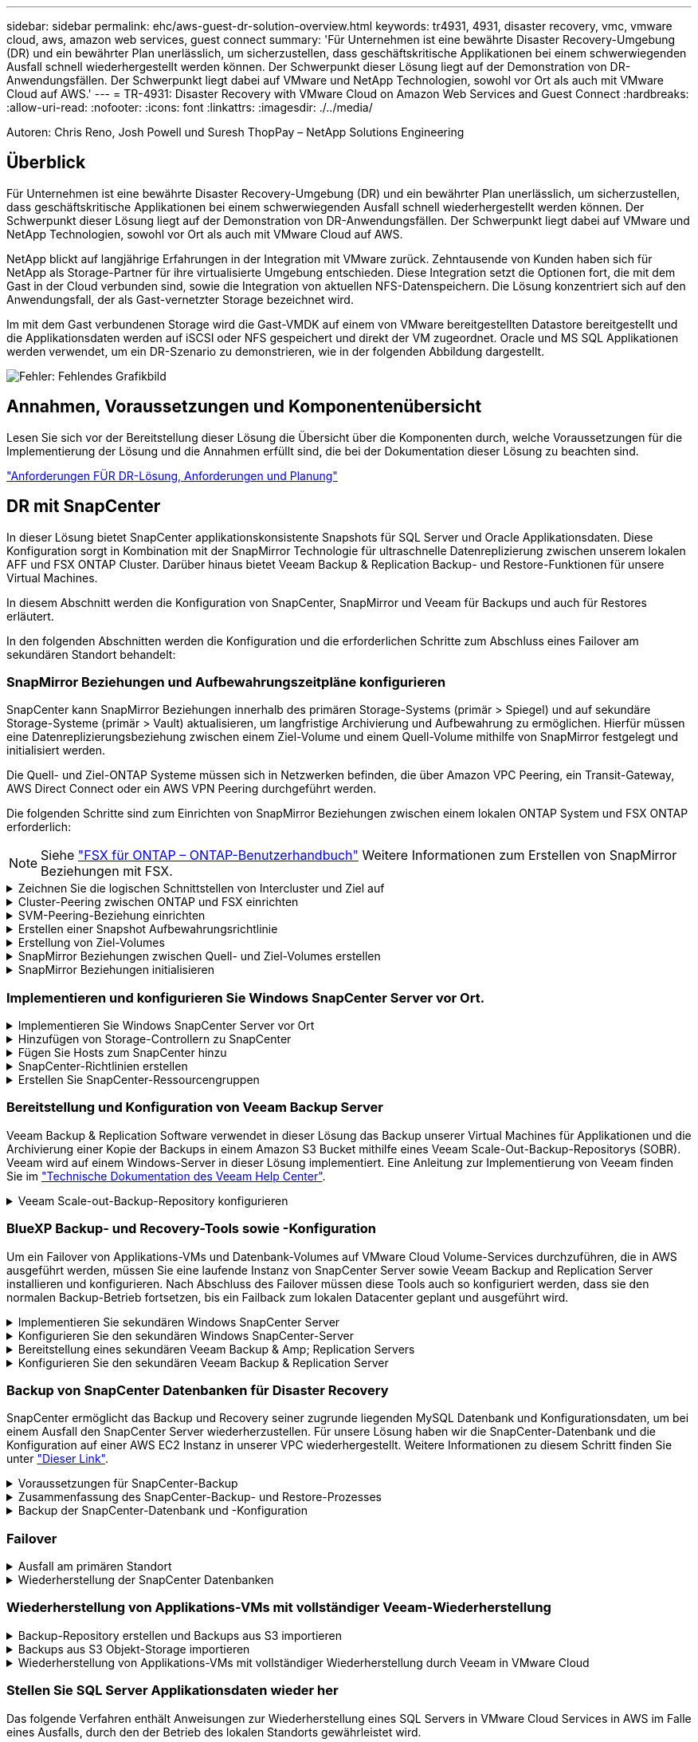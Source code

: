 ---
sidebar: sidebar 
permalink: ehc/aws-guest-dr-solution-overview.html 
keywords: tr4931, 4931, disaster recovery, vmc, vmware cloud, aws, amazon web services, guest connect 
summary: 'Für Unternehmen ist eine bewährte Disaster Recovery-Umgebung (DR) und ein bewährter Plan unerlässlich, um sicherzustellen, dass geschäftskritische Applikationen bei einem schwerwiegenden Ausfall schnell wiederhergestellt werden können. Der Schwerpunkt dieser Lösung liegt auf der Demonstration von DR-Anwendungsfällen. Der Schwerpunkt liegt dabei auf VMware und NetApp Technologien, sowohl vor Ort als auch mit VMware Cloud auf AWS.' 
---
= TR-4931: Disaster Recovery with VMware Cloud on Amazon Web Services and Guest Connect
:hardbreaks:
:allow-uri-read: 
:nofooter: 
:icons: font
:linkattrs: 
:imagesdir: ./../media/


[role="lead"]
Autoren: Chris Reno, Josh Powell und Suresh ThopPay – NetApp Solutions Engineering



== Überblick

Für Unternehmen ist eine bewährte Disaster Recovery-Umgebung (DR) und ein bewährter Plan unerlässlich, um sicherzustellen, dass geschäftskritische Applikationen bei einem schwerwiegenden Ausfall schnell wiederhergestellt werden können. Der Schwerpunkt dieser Lösung liegt auf der Demonstration von DR-Anwendungsfällen. Der Schwerpunkt liegt dabei auf VMware und NetApp Technologien, sowohl vor Ort als auch mit VMware Cloud auf AWS.

NetApp blickt auf langjährige Erfahrungen in der Integration mit VMware zurück. Zehntausende von Kunden haben sich für NetApp als Storage-Partner für ihre virtualisierte Umgebung entschieden. Diese Integration setzt die Optionen fort, die mit dem Gast in der Cloud verbunden sind, sowie die Integration von aktuellen NFS-Datenspeichern. Die Lösung konzentriert sich auf den Anwendungsfall, der als Gast-vernetzter Storage bezeichnet wird.

Im mit dem Gast verbundenen Storage wird die Gast-VMDK auf einem von VMware bereitgestellten Datastore bereitgestellt und die Applikationsdaten werden auf iSCSI oder NFS gespeichert und direkt der VM zugeordnet. Oracle und MS SQL Applikationen werden verwendet, um ein DR-Szenario zu demonstrieren, wie in der folgenden Abbildung dargestellt.

image:dr-vmc-aws-image1.png["Fehler: Fehlendes Grafikbild"]



== Annahmen, Voraussetzungen und Komponentenübersicht

Lesen Sie sich vor der Bereitstellung dieser Lösung die Übersicht über die Komponenten durch, welche Voraussetzungen für die Implementierung der Lösung und die Annahmen erfüllt sind, die bei der Dokumentation dieser Lösung zu beachten sind.

link:aws-guest-dr-solution-prereqs.html["Anforderungen FÜR DR-Lösung, Anforderungen und Planung"]



== DR mit SnapCenter

In dieser Lösung bietet SnapCenter applikationskonsistente Snapshots für SQL Server und Oracle Applikationsdaten. Diese Konfiguration sorgt in Kombination mit der SnapMirror Technologie für ultraschnelle Datenreplizierung zwischen unserem lokalen AFF und FSX ONTAP Cluster. Darüber hinaus bietet Veeam Backup & Replication Backup- und Restore-Funktionen für unsere Virtual Machines.

In diesem Abschnitt werden die Konfiguration von SnapCenter, SnapMirror und Veeam für Backups und auch für Restores erläutert.

In den folgenden Abschnitten werden die Konfiguration und die erforderlichen Schritte zum Abschluss eines Failover am sekundären Standort behandelt:



=== SnapMirror Beziehungen und Aufbewahrungszeitpläne konfigurieren

SnapCenter kann SnapMirror Beziehungen innerhalb des primären Storage-Systems (primär > Spiegel) und auf sekundäre Storage-Systeme (primär > Vault) aktualisieren, um langfristige Archivierung und Aufbewahrung zu ermöglichen. Hierfür müssen eine Datenreplizierungsbeziehung zwischen einem Ziel-Volume und einem Quell-Volume mithilfe von SnapMirror festgelegt und initialisiert werden.

Die Quell- und Ziel-ONTAP Systeme müssen sich in Netzwerken befinden, die über Amazon VPC Peering, ein Transit-Gateway, AWS Direct Connect oder ein AWS VPN Peering durchgeführt werden.

Die folgenden Schritte sind zum Einrichten von SnapMirror Beziehungen zwischen einem lokalen ONTAP System und FSX ONTAP erforderlich:


NOTE: Siehe https://docs.aws.amazon.com/fsx/latest/ONTAPGuide/ONTAPGuide.pdf["FSX für ONTAP – ONTAP-Benutzerhandbuch"^] Weitere Informationen zum Erstellen von SnapMirror Beziehungen mit FSX.

.Zeichnen Sie die logischen Schnittstellen von Intercluster und Ziel auf
[%collapsible]
====
Für das lokale ONTAP Quellsystem können Sie die LIF-Informationen zwischen Clustern von System Manager oder über die CLI abrufen.

. Wechseln Sie in ONTAP System Manager zur Seite „Netzwerkübersicht“ und rufen Sie die IP-Adressen des Typs „Intercluster“ ab, die für die Kommunikation mit der AWS VPC konfiguriert sind, bei der FSX installiert ist.
+
image:dr-vmc-aws-image10.png["Fehler: Fehlendes Grafikbild"]

. Um die Intercluster-IP-Adressen für FSX abzurufen, melden Sie sich in der CLI an und führen Sie den folgenden Befehl aus:
+
....
FSx-Dest::> network interface show -role intercluster
....
+
image:dr-vmc-aws-image11.png["Fehler: Fehlendes Grafikbild"]



====
.Cluster-Peering zwischen ONTAP und FSX einrichten
[%collapsible]
====
Zum Erstellen von Cluster-Peering zwischen ONTAP Clustern muss im anderen Peer-Cluster eine eindeutige Passphrase bestätigt werden, die beim Initiierung des ONTAP-Clusters eingegeben wurde.

. Richten Sie mithilfe des Peering auf dem Ziel-FSX-Cluster ein `cluster peer create` Befehl. Wenn Sie dazu aufgefordert werden, geben Sie eine eindeutige Passphrase ein, die später im Quellcluster verwendet wird, um den Erstellungsprozess abzuschließen.
+
....
FSx-Dest::> cluster peer create -address-family ipv4 -peer-addrs source_intercluster_1, source_intercluster_2
Enter the passphrase:
Confirm the passphrase:
....
. Im Quell-Cluster können Sie die Cluster-Peer-Beziehung entweder mit ONTAP System Manager oder der CLI einrichten. Navigieren Sie im ONTAP System Manager zu Schutz > Übersicht, und wählen Sie Peer Cluster aus.
+
image:dr-vmc-aws-image12.png["Fehler: Fehlendes Grafikbild"]

. Füllen Sie im Dialogfeld Peer Cluster die erforderlichen Informationen aus:
+
.. Geben Sie die Passphrase ein, die zum Erstellen der Peer-Cluster-Beziehung auf dem Ziel-FSX-Cluster verwendet wurde.
.. Wählen Sie `Yes` Um eine verschlüsselte Beziehung aufzubauen.
.. Geben Sie die Intercluster-LIF-IP-Adresse(n) des Ziel-FSX-Clusters ein.
.. Klicken Sie auf Cluster Peering initiieren, um den Prozess abzuschließen.
+
image:dr-vmc-aws-image13.png["Fehler: Fehlendes Grafikbild"]



. Überprüfen Sie den Status der Cluster-Peer-Beziehung vom FSX-Cluster mit dem folgenden Befehl:
+
....
FSx-Dest::> cluster peer show
....
+
image:dr-vmc-aws-image14.png["Fehler: Fehlendes Grafikbild"]



====
.SVM-Peering-Beziehung einrichten
[%collapsible]
====
Im nächsten Schritt werden eine SVM-Beziehung zwischen den Ziel- und Quell-Storage Virtual Machines eingerichtet, die die Volumes enthalten, die sich in den SnapMirror Beziehungen befinden.

. Verwenden Sie für den Quell-FSX-Cluster den folgenden Befehl aus der CLI, um die SVM-Peer-Beziehung zu erstellen:
+
....
FSx-Dest::> vserver peer create -vserver DestSVM -peer-vserver Backup -peer-cluster OnPremSourceSVM -applications snapmirror
....
. Akzeptieren Sie vom ONTAP-Quellcluster die Peering-Beziehung entweder mit dem ONTAP System Manager oder der CLI.
. Wählen Sie im ONTAP System Manager unter „Protection > Overview“ die Option „Peer Storage VMs“ unter „Storage VM Peers“ aus.
+
image:dr-vmc-aws-image15.png["Fehler: Fehlendes Grafikbild"]

. Füllen Sie im Dialogfeld Peer Storage VM die erforderlichen Felder aus:
+
** Der Quell-Storage-VM
** Dem Ziel-Cluster
** Der Ziel-Storage-VM
+
image:dr-vmc-aws-image16.png["Fehler: Fehlendes Grafikbild"]



. Klicken Sie auf Peer Storage VMs, um den SVM-Peering-Prozess abzuschließen.


====
.Erstellen einer Snapshot Aufbewahrungsrichtlinie
[%collapsible]
====
SnapCenter managt Aufbewahrungszeitpläne für Backups, die als Snapshot Kopien auf dem primären Storage-System existieren. Dies wird beim Erstellen einer Richtlinie in SnapCenter festgelegt. SnapCenter managt keine Aufbewahrungsrichtlinien für Backups, die in sekundären Storage-Systemen aufbewahrt werden. Diese Richtlinien werden separat durch eine SnapMirror Richtlinie gemanagt, die auf dem sekundären FSX-Cluster erstellt wurde und mit den Ziel-Volumes in einer SnapMirror Beziehung zum Quell-Volume verknüpft ist.

Beim Erstellen einer SnapCenter-Richtlinie haben Sie die Möglichkeit, ein sekundäres Richtlinienetikett anzugeben, das der SnapMirror-Kennzeichnung von jedem Snapshot hinzugefügt wird, der beim Erstellen eines SnapCenter-Backups generiert wird.


NOTE: Auf dem sekundären Storage werden diese Kennungen mit Richtliniensegeln abgeglichen, die mit dem Ziel-Volume verbunden sind, um die Aufbewahrung von Snapshots zu erzwingen.

Das folgende Beispiel zeigt ein SnapMirror-Etikett, das an allen Snapshots vorhanden ist, die im Rahmen einer Richtlinie erzeugt wurden, die für die täglichen Backups unserer SQL Server-Datenbank und der Protokoll-Volumes verwendet wird.

image:dr-vmc-aws-image17.png["Fehler: Fehlendes Grafikbild"]

Weitere Informationen zum Erstellen von SnapCenter-Richtlinien für eine SQL Server-Datenbank finden Sie im https://docs.netapp.com/us-en/snapcenter/protect-scsql/task_create_backup_policies_for_sql_server_databases.html["SnapCenter-Dokumentation"^].

Sie müssen zuerst eine SnapMirror-Richtlinie mit Regeln erstellen, die die Anzahl der beizubehaltenden Snapshot-Kopien vorschreiben.

. Erstellen Sie die SnapMirror-Richtlinie auf dem FSX-Cluster.
+
....
FSx-Dest::> snapmirror policy create -vserver DestSVM -policy PolicyName -type mirror-vault -restart always
....
. Fügen Sie der Richtlinie Regeln mit SnapMirror-Labels hinzu, die zu den in den SnapCenter-Richtlinien angegebenen sekundären Richtlinienbezeichnungen passen.
+
....
FSx-Dest::> snapmirror policy add-rule -vserver DestSVM -policy PolicyName -snapmirror-label SnapMirrorLabelName -keep #ofSnapshotsToRetain
....
+
Das folgende Skript enthält ein Beispiel für eine Regel, die einer Richtlinie hinzugefügt werden kann:

+
....
FSx-Dest::> snapmirror policy add-rule -vserver sql_svm_dest -policy Async_SnapCenter_SQL -snapmirror-label sql-ondemand -keep 15
....
+

NOTE: Erstellen Sie für jedes SnapMirror Label zusätzliche Regeln und die Anzahl der zu behaltenden Snapshots (Aufbewahrungszeitraum).



====
.Erstellung von Ziel-Volumes
[%collapsible]
====
Führen Sie den folgenden Befehl auf FSX ONTAP aus, um ein Ziel-Volume auf FSX zu erstellen, das den Empfänger von Snapshot-Kopien aus unseren Quell-Volumes erhält:

....
FSx-Dest::> volume create -vserver DestSVM -volume DestVolName -aggregate DestAggrName -size VolSize -type DP
....
====
.SnapMirror Beziehungen zwischen Quell- und Ziel-Volumes erstellen
[%collapsible]
====
Führen Sie den folgenden Befehl auf FSX ONTAP aus, um eine SnapMirror Beziehung zwischen einem Quell- und Ziel-Volume zu erstellen:

....
FSx-Dest::> snapmirror create -source-path OnPremSourceSVM:OnPremSourceVol -destination-path DestSVM:DestVol -type XDP -policy PolicyName
....
====
.SnapMirror Beziehungen initialisieren
[%collapsible]
====
Initialisieren Sie die SnapMirror-Beziehung. Bei diesem Prozess wird ein neuer Snapshot initiiert, der vom Quell-Volume erzeugt wird und in das Ziel-Volume kopiert.

....
FSx-Dest::> snapmirror initialize -destination-path DestSVM:DestVol
....
====


=== Implementieren und konfigurieren Sie Windows SnapCenter Server vor Ort.

.Implementieren Sie Windows SnapCenter Server vor Ort
[%collapsible]
====
Diese Lösung verwendet NetApp SnapCenter zur Erstellung applikationskonsistenter Backups von SQL Server und Oracle Datenbanken. Zusammen mit Veeam Backup & Replication zum Backup von VMDKs für Virtual Machines stellt dies eine umfassende Disaster-Recovery-Lösung für lokale und Cloud-basierte Datacenter bereit.

SnapCenter Software ist über die NetApp Support Site erhältlich und kann auf Microsoft Windows Systemen installiert werden, die sich entweder in einer Domäne oder Arbeitsgruppe befinden. Ein detaillierter Planungsleitfaden und Installationsanweisungen finden Sie unter https://docs.netapp.com/us-en/snapcenter/install/install_workflow.html["NetApp Documentation Center"^].

Die SnapCenter-Software ist erhältlich unter https://mysupport.netapp.com["Dieser Link"^].

Nach der Installation können Sie über einen Webbrowser mit _\https://Virtual_Cluster_IP_or_FQDN:8146_ auf die SnapCenter Konsole zugreifen.

Nachdem Sie sich bei der Konsole angemeldet haben, müssen Sie SnapCenter für Backup-SQL Server und Oracle-Datenbanken konfigurieren.

====
.Hinzufügen von Storage-Controllern zu SnapCenter
[%collapsible]
====
Gehen Sie wie folgt vor, um SnapCenter Storage-Controller hinzuzufügen:

. Wählen Sie im linken Menü Storage Systems aus und klicken Sie dann auf Neu, um mit dem Hinzufügen Ihrer Storage Controller zu SnapCenter zu beginnen.
+
image:dr-vmc-aws-image18.png["Fehler: Fehlendes Grafikbild"]

. Fügen Sie im Dialogfeld Add Storage System die Management-IP-Adresse für den lokalen ONTAP-Cluster sowie den Benutzernamen und das Passwort hinzu. Klicken Sie dann auf Senden, um die Erkennung des Speichersystems zu starten.
+
image:dr-vmc-aws-image19.png["Fehler: Fehlendes Grafikbild"]

. Wiederholen Sie diesen Vorgang, um dem SnapCenter das FSX ONTAP-System hinzuzufügen. Wählen Sie in diesem Fall unten im Fenster „Add Storage System“ die Option „More Options“ (Weitere Optionen) aus und klicken Sie auf das Kontrollkästchen für „Secondary“ (sekundär), um das FSX-System als sekundäres Storage-System zu bezeichnen, das mit SnapMirror Kopien oder unseren primären Backup Snapshots aktualisiert wird.
+
image:dr-vmc-aws-image20.png["Fehler: Fehlendes Grafikbild"]



Weitere Informationen zum Hinzufügen von Storage-Systemen zum SnapCenter finden Sie in der Dokumentation unter https://docs.netapp.com/us-en/snapcenter/install/task_add_storage_systems.html["Dieser Link"^].

====
.Fügen Sie Hosts zum SnapCenter hinzu
[%collapsible]
====
Der nächste Schritt ist das Hinzufügen von Host-Applikations-Servern zu SnapCenter. Der Prozess ist sowohl für SQL Server als auch für Oracle ähnlich.

. Wählen Sie im linken Menü Hosts aus und klicken Sie dann auf Hinzufügen, um mit dem Hinzufügen von Speicher-Controllern zu SnapCenter zu beginnen.
. Fügen Sie im Fenster Hosts hinzufügen den Host-Typ, den Hostnamen und die Anmeldedaten des Host-Systems hinzu. Wählen Sie den Plug-in-Typ aus. Wählen Sie für SQL Server das Plug-in für Microsoft Windows und Microsoft SQL Server aus.
+
image:dr-vmc-aws-image21.png["Fehler: Fehlendes Grafikbild"]

. Füllen Sie für Oracle die erforderlichen Felder im Dialogfeld „Host hinzufügen“ aus, und aktivieren Sie das Kontrollkästchen für das Oracle Database Plug-in. Klicken Sie dann auf Senden, um den Erkennungsvorgang zu starten und den Host zu SnapCenter hinzuzufügen.
+
image:dr-vmc-aws-image22.png["Fehler: Fehlendes Grafikbild"]



====
.SnapCenter-Richtlinien erstellen
[%collapsible]
====
Richtlinien legen die spezifischen Regeln fest, die für einen Backup-Job zu beachten sind. Dazu gehören u. a. der Backup-Zeitplan, der Replizierungstyp und die Handhabung von SnapCenter für Backup und Verkürzung der Transaktions-Logs.

Sie können auf die Richtlinien im Abschnitt Einstellungen des SnapCenter-Webclients zugreifen.

image:dr-vmc-aws-image23.png["Fehler: Fehlendes Grafikbild"]

Vollständige Informationen zum Erstellen von Richtlinien für SQL Server-Backups finden Sie im https://docs.netapp.com/us-en/snapcenter/protect-scsql/task_create_backup_policies_for_sql_server_databases.html["SnapCenter-Dokumentation"^].

Vollständige Informationen zum Erstellen von Richtlinien für Oracle-Backups finden Sie im https://docs.netapp.com/us-en/snapcenter/protect-sco/task_create_backup_policies_for_oracle_database.html["SnapCenter-Dokumentation"^].

*Hinweise:*

* Wenn Sie den Assistenten zur Erstellung von Richtlinien durchlaufen, beachten Sie den Abschnitt „Replikation“ besonders. In diesem Abschnitt werden die Arten von sekundären SnapMirror Kopien festgelegt, die während des Backup-Prozesses erstellt werden sollen.
* Die Einstellung „SnapMirror aktualisieren nach dem Erstellen einer lokalen Snapshot Kopie“ bezieht sich auf die Aktualisierung einer SnapMirror Beziehung, wenn diese Beziehung zwischen zwei Storage Virtual Machines besteht, die sich auf dem gleichen Cluster befinden.
* Die Einstellung „SnapVault aktualisieren nach Erstellen einer lokalen Snapshot Kopie“ wird verwendet, um eine SnapMirror Beziehung zu aktualisieren, die zwischen zwei separaten Clustern und zwischen einem On-Premises ONTAP System und Cloud Volumes ONTAP oder FSxN besteht.


Die folgende Abbildung zeigt die vorhergehenden Optionen und deren Aussehen im Backup Policy Wizard.

image:dr-vmc-aws-image24.png["Fehler: Fehlendes Grafikbild"]

====
.Erstellen Sie SnapCenter-Ressourcengruppen
[%collapsible]
====
Mit Ressourcengruppen können Sie die Datenbankressourcen auswählen, die Sie in Ihre Backups aufnehmen möchten, und die Richtlinien für diese Ressourcen.

. Wechseln Sie im linken Menü zum Abschnitt Ressourcen.
. Wählen Sie oben im Fenster den Ressourcentyp aus, mit dem Sie arbeiten möchten (in diesem Fall Microsoft SQL Server), und klicken Sie dann auf Neue Ressourcengruppe.


image:dr-vmc-aws-image25.png["Fehler: Fehlendes Grafikbild"]

Die SnapCenter-Dokumentation umfasst Schritt-für-Schritt-Details zum Erstellen von Ressourcengruppen für SQL Server und Oracle-Datenbanken.

Folgen Sie zum Backup von SQL-Ressourcen https://docs.netapp.com/us-en/snapcenter/protect-scsql/task_back_up_sql_resources.html["Dieser Link"^].

Folgen Sie zum Backup von Oracle Ressourcen https://docs.netapp.com/us-en/snapcenter/protect-sco/task_back_up_oracle_resources.html["Dieser Link"^].

====


=== Bereitstellung und Konfiguration von Veeam Backup Server

Veeam Backup & Replication Software verwendet in dieser Lösung das Backup unserer Virtual Machines für Applikationen und die Archivierung einer Kopie der Backups in einem Amazon S3 Bucket mithilfe eines Veeam Scale-Out-Backup-Repositorys (SOBR). Veeam wird auf einem Windows-Server in dieser Lösung implementiert. Eine Anleitung zur Implementierung von Veeam finden Sie im https://www.veeam.com/documentation-guides-datasheets.html["Technische Dokumentation des Veeam Help Center"^].

.Veeam Scale-out-Backup-Repository konfigurieren
[%collapsible]
====
Nachdem Sie die Software implementiert und lizenziert haben, können Sie ein Scale-out Backup Repository (SOBR) als Ziel-Storage für Backup-Jobs erstellen. Außerdem sollten Sie einen S3-Bucket als Backup von VM-Daten für die Disaster Recovery extern berücksichtigen.

Lesen Sie die folgenden Voraussetzungen, bevor Sie beginnen.

. Erstellen einer SMB-Dateifreigabe auf Ihrem lokalen ONTAP System als Ziel-Storage für Backups
. Erstellen eines Amazon S3-Buckets, der in den SOBR aufgenommen werden soll Es handelt sich um ein Repository für die externen Backups.


.Fügen Sie ONTAP Storage zu Veeam hinzu
[%collapsible]
=====
Zunächst fügen Sie den ONTAP Storage-Cluster und das zugehörige SMB/NFS-Dateisystem als Storage-Infrastruktur in Veeam hinzu.

. Öffnen Sie die Veeam-Konsole, und melden Sie sich an. Navigieren Sie zu Storage Infrastructure, und wählen Sie Add Storage aus.
+
image:dr-vmc-aws-image26.png["Fehler: Fehlendes Grafikbild"]

. Wählen Sie im Assistenten zum Hinzufügen von Storage NetApp als Storage-Anbieter aus, und wählen Sie dann Data ONTAP aus.
. Geben Sie die Management-IP-Adresse ein und aktivieren Sie das Kontrollkästchen NAS-Filer. Klicken Sie Auf Weiter.
+
image:dr-vmc-aws-image27.png["Fehler: Fehlendes Grafikbild"]

. Fügen Sie Ihre Zugangsdaten ein, um auf das ONTAP Cluster zuzugreifen.
+
image:dr-vmc-aws-image28.png["Fehler: Fehlendes Grafikbild"]

. Wählen Sie auf der Seite NAS Filer die gewünschten Protokolle zum Scannen aus und wählen Sie Weiter.
+
image:dr-vmc-aws-image29.png["Fehler: Fehlendes Grafikbild"]

. Schließen Sie die Seiten „Übernehmen“ und „Zusammenfassung“ des Assistenten ab, und klicken Sie auf „Fertig stellen“, um den Speicherermittlungsprozess zu starten. Nach Abschluss des Scans wird das ONTAP-Cluster zusammen mit den NAS-Filern als verfügbare Ressourcen hinzugefügt.
+
image:dr-vmc-aws-image30.png["Fehler: Fehlendes Grafikbild"]

. Erstellen Sie ein Backup-Repository mithilfe der neu erkannten NAS-Freigaben. Wählen Sie in Backup Infrastructure die Option Backup Repositories aus, und klicken Sie auf das Menüelement Add Repository.
+
image:dr-vmc-aws-image31.png["Fehler: Fehlendes Grafikbild"]

. Führen Sie alle Schritte im Assistenten für das Neue Backup-Repository aus, um das Repository zu erstellen. Detaillierte Informationen zum Erstellen von Veeam Backup Repositorys finden Sie im https://www.veeam.com/documentation-guides-datasheets.html["Veeam-Dokumentation"^].
+
image:dr-vmc-aws-image32.png["Fehler: Fehlendes Grafikbild"]



=====
.Fügen Sie den Amazon S3-Bucket als Backup-Repository hinzu
[%collapsible]
=====
Im nächsten Schritt wird der Amazon S3-Storage als Backup-Repository hinzugefügt.

. Navigieren Sie zu Backup Infrastructure > Backup Repositorys. Klicken Sie Auf Repository Hinzufügen.
+
image:dr-vmc-aws-image33.png["Fehler: Fehlendes Grafikbild"]

. Wählen Sie im Assistenten zum Hinzufügen von Backup-Repositorys Objekt-Storage und anschließend Amazon S3 aus. Daraufhin wird der Assistent für das Neue Objekt-Speicher-Repository gestartet.
+
image:dr-vmc-aws-image34.png["Fehler: Fehlendes Grafikbild"]

. Geben Sie einen Namen für das Objekt-Storage-Repository an, und klicken Sie auf Weiter.
. Geben Sie im nächsten Abschnitt Ihre Anmeldedaten ein. Sie benötigen einen AWS-Zugriffsschlüssel und einen geheimen Schlüssel.
+
image:dr-vmc-aws-image35.png["Fehler: Fehlendes Grafikbild"]

. Wählen Sie nach dem Laden der Amazon Konfiguration Ihr Datacenter, Ihren Bucket und den Ordner aus und klicken Sie auf Anwenden. Klicken Sie abschließend auf Fertig stellen, um den Assistenten zu schließen.


=====
.Scale-out-Backup-Repository erstellen
[%collapsible]
=====
Nachdem wir jetzt unsere Storage Repositorys zu Veeam hinzugefügt haben, können wir das SOBR erstellen, um Backup-Kopien automatisch in unseren externen Amazon S3 Objekt-Storage zu Disaster Recovery-Zwecken zu verschieben.

. Wählen Sie in Backup Infrastructure die Option Scale-Out Repositorys aus, und klicken Sie dann auf das Menüelement Scale-Out Repository hinzufügen.
+
image:dr-vmc-aws-image37.png["Fehler: Fehlendes Grafikbild"]

. Geben Sie im neuen Scale-Out Backup Repository einen Namen für den SOBR ein, und klicken Sie auf Weiter.
. Wählen Sie für die Performance-Ebene das Backup-Repository mit der SMB-Freigabe in Ihrem lokalen ONTAP Cluster aus.
+
image:dr-vmc-aws-image38.png["Fehler: Fehlendes Grafikbild"]

. Wählen Sie für die Richtlinie zur Platzierung entweder Data Locality oder Performance basierend auf Ihren Anforderungen aus. Wählen Sie weiter.
. Für Kapazitäts-Tiers erweitern wir den SOBR auf Amazon S3 Objekt-Storage. Für Disaster Recovery wählen Sie „Copy Backups to Object Storage“, sobald sie erstellt werden, um unsere sekundären Backups rechtzeitig bereitzustellen.
+
image:dr-vmc-aws-image39.png["Fehler: Fehlendes Grafikbild"]

. Wählen Sie schließlich Übernehmen und Beenden, um die Erstellung des SOBR abzuschließen.


=====
.Erstellen Sie die Scale-out-Backup-Repository-Jobs
[%collapsible]
=====
Der letzte Schritt zur Konfiguration von Veeam ist die Erstellung von Backup-Jobs anhand des neu erstellten SOBR als Backup-Ziel. Das Erstellen von Backupjobs ist ein normaler Teil des Repertoires eines Speicheradministrators und wir decken die einzelnen Schritte hier nicht ab. Nähere Informationen zum Erstellen von Backup-Jobs in Veeam finden Sie auf der https://www.veeam.com/documentation-guides-datasheets.html["Technische Dokumentation Des Veeam Help Center"^].

=====
====


=== BlueXP Backup- und Recovery-Tools sowie -Konfiguration

Um ein Failover von Applikations-VMs und Datenbank-Volumes auf VMware Cloud Volume-Services durchzuführen, die in AWS ausgeführt werden, müssen Sie eine laufende Instanz von SnapCenter Server sowie Veeam Backup and Replication Server installieren und konfigurieren. Nach Abschluss des Failover müssen diese Tools auch so konfiguriert werden, dass sie den normalen Backup-Betrieb fortsetzen, bis ein Failback zum lokalen Datacenter geplant und ausgeführt wird.

.Implementieren Sie sekundären Windows SnapCenter Server
[#deploy-secondary-snapcenter%collapsible]
====
SnapCenter Server wird im VMware Cloud SDDC implementiert oder auf einer EC2 Instanz in einer VPC mit Netzwerkkonnektivität für die VMware Cloud-Umgebung installiert.

SnapCenter Software ist über die NetApp Support Site erhältlich und kann auf Microsoft Windows Systemen installiert werden, die sich entweder in einer Domäne oder Arbeitsgruppe befinden. Ein detaillierter Planungsleitfaden und Installationsanweisungen finden Sie unter https://docs.netapp.com/us-en/snapcenter/install/install_workflow.html["NetApp Dokumentationszentrum"^].

Die Software von SnapCenter finden Sie unter https://mysupport.netapp.com["Dieser Link"^].

====
.Konfigurieren Sie den sekundären Windows SnapCenter-Server
[%collapsible]
====
Zur Wiederherstellung der Applikationsdaten, die auf FSX ONTAP gespiegelt werden, müssen Sie zuerst eine vollständige Wiederherstellung der lokalen SnapCenter-Datenbank durchführen. Nach Abschluss dieses Prozesses wird die Kommunikation mit den VMs wieder hergestellt, und Backups von Applikationen können nun mithilfe von FSX ONTAP als Primär-Storage wieder aufgenommen werden.

Dazu müssen Sie die folgenden Elemente auf dem SnapCenter-Server ausführen:

. Konfigurieren Sie den Computernamen so, dass er mit dem ursprünglichen lokalen SnapCenter-Server identisch ist.
. Konfigurieren Sie das Networking für die Kommunikation mit VMware Cloud und der FSX ONTAP-Instanz.
. Führen Sie das Verfahren aus, um die SnapCenter-Datenbank wiederherzustellen.
. Vergewissern Sie sich, dass sich SnapCenter im Disaster Recovery-Modus befindet, um sicherzustellen, dass FSX jetzt der primäre Storage für Backups ist.
. Vergewissern Sie sich, dass die Kommunikation mit den wiederhergestellten virtuellen Maschinen wiederhergestellt wird.


Weitere Informationen zum Durchführen dieser Schritte finden Sie im Abschnitt link:aws-guest-dr-failover.html#snapcenter-database-restore-process["SnapCenter Datenbankwiederherstellungsvorgang"].

====
.Bereitstellung eines sekundären Veeam Backup & Amp; Replication Servers
[#deploy-secondary-veeam%collapsible]
====
Sie können den Veeam Backup & Replication Server auf einem Windows-Server in der VMware Cloud auf AWS oder in einer EC2-Instanz installieren. Eine detaillierte Anleitung zur Implementierung finden Sie im https://www.veeam.com/documentation-guides-datasheets.html["Technische Dokumentation Des Veeam Help Center"^].

====
.Konfigurieren Sie den sekundären Veeam Backup & Replication Server
[%collapsible]
====
Zum Wiederherstellen von Virtual Machines, die auf Amazon S3 Storage gesichert wurden, müssen Sie den Veeam Server auf einem Windows Server installieren und für die Kommunikation mit VMware Cloud, FSX ONTAP und dem S3-Bucket konfigurieren, der das ursprüngliche Backup-Repository enthält. Außerdem muss auf FSX ONTAP ein neues Backup Repository konfiguriert werden, um nach der Wiederherstellung neue Backups der VMs durchzuführen.

Um diesen Prozess durchzuführen, müssen die folgenden Punkte abgeschlossen sein:

. Konfigurieren Sie das Networking für die Kommunikation mit VMware Cloud, FSX ONTAP und dem S3 Bucket mit dem ursprünglichen Backup-Repository.
. Konfigurieren Sie eine SMB-Freigabe auf FSX ONTAP als neues Backup Repository.
. Binden Sie den ursprünglichen S3-Bucket ein, der als Teil des Scale-out-Backup-Repositorys vor Ort verwendet wurde.
. Nach dem Restore der VM neue Backup-Jobs zum Schutz von SQL und Oracle VMs einrichten.


Weitere Informationen zum Wiederherstellen von VMs mit Veeam finden Sie im Abschnitt link:#restore-veeam-full["Wiederherstellung von Applikations-VMs mit Veeam Full Restore"].

====


=== Backup von SnapCenter Datenbanken für Disaster Recovery

SnapCenter ermöglicht das Backup und Recovery seiner zugrunde liegenden MySQL Datenbank und Konfigurationsdaten, um bei einem Ausfall den SnapCenter Server wiederherzustellen. Für unsere Lösung haben wir die SnapCenter-Datenbank und die Konfiguration auf einer AWS EC2 Instanz in unserer VPC wiederhergestellt. Weitere Informationen zu diesem Schritt finden Sie unter https://docs.netapp.com/us-en/snapcenter/sc-automation/rest_api_workflows_disaster_recovery_of_snapcenter_server.html["Dieser Link"^].

.Voraussetzungen für SnapCenter-Backup
[%collapsible]
====
Für die SnapCenter-Sicherung sind folgende Voraussetzungen erforderlich:

* Eine auf dem lokalen ONTAP-System erstellte Volume- und SMB-Freigabe, um die gesicherten Datenbank- und Konfigurationsdateien zu lokalisieren.
* Eine SnapMirror Beziehung zwischen dem lokalen ONTAP System und FSX oder CVO im AWS-Konto Über diese Beziehung wird der Snapshot mit der gesicherten SnapCenter-Datenbank und den Konfigurationsdateien transportiert.
* Windows Server wird im Cloud-Konto installiert, entweder auf einer EC2 Instanz oder auf einer VM im VMware Cloud SDDC.
* SnapCenter installiert auf der Windows EC2 Instanz oder VM in VMware Cloud.


====
.Zusammenfassung des SnapCenter-Backup- und Restore-Prozesses
[#snapcenter-backup-and-restore-process-summary%collapsible]
====
* Erstellen Sie ein Volume auf dem lokalen ONTAP System zum Hosten der Backup-db und Konfigurationsdateien.
* Einrichten einer SnapMirror Beziehung zwischen On-Premises- und FSX/CVO
* Mounten Sie den SMB-Share.
* Rufen Sie das Swagger-Autorisierungs-Token zum Ausführen von API-Aufgaben ab.
* starten sie den db-Wiederherstellungsprozess.
* Verwenden Sie das xcopy-Dienstprogramm, um das lokale Verzeichnis der db- und Konfigurationsdatei in die SMB-Freigabe zu kopieren.
* Erstellen Sie auf FSX einen Klon des ONTAP Volumes (kopiert über SnapMirror aus dem lokalen Datacenter).
* Installieren Sie den SMB-Share von FSX zu EC2/VMware Cloud.
* Kopieren Sie das Wiederherstellungsverzeichnis aus der SMB-Freigabe in ein lokales Verzeichnis.
* Führen Sie den Wiederherstellungsprozess für SQL Server aus Swagger aus.


====
.Backup der SnapCenter-Datenbank und -Konfiguration
[%collapsible]
====
SnapCenter stellt eine Web-Client-Schnittstelle zum Ausführen VON REST-API-Befehlen bereit. Weitere Informationen zum Zugriff auf DIE REST-APIs über Swagger finden Sie in der SnapCenter-Dokumentation unter https://docs.netapp.com/us-en/snapcenter/sc-automation/overview_rest_apis.html["Dieser Link"^].

.Melden Sie sich bei Swagger an und erhalten Sie ein Autorisierungs-Token
[%collapsible]
=====
Nachdem Sie die Seite Swagger aufgerufen haben, müssen Sie ein Autorisierungs-Token abrufen, um den Wiederherstellungsprozess der Datenbank zu starten.

. Rufen Sie die Webseite der SnapCenter Swagger API auf unter _\https://<SnapCenter Server IP>:8146/Swagger/_.
+
image:dr-vmc-aws-image40.png["Fehler: Fehlendes Grafikbild"]

. Erweitern Sie den Abschnitt „Auth“, und klicken Sie auf „Probieren Sie es aus“.
+
image:dr-vmc-aws-image41.png["Fehler: Fehlendes Grafikbild"]

. Geben Sie im Bereich BenutzerbetriebContext die SnapCenter-Anmeldeinformationen und -Rolle ein, und klicken Sie auf Ausführen.
+
image:dr-vmc-aws-image42.png["Fehler: Fehlendes Grafikbild"]

. Im unten stehenden Antwortkörper können Sie das Token sehen. Kopieren Sie den Token-Text zur Authentifizierung, wenn Sie den Backup-Prozess ausführen.
+
image:dr-vmc-aws-image43.png["Fehler: Fehlendes Grafikbild"]



=====
.Backup einer SnapCenter-Datenbank durchführen
[%collapsible]
=====
Gehen Sie dann auf der Seite „Swagger“ auf den Bereich „Disaster Recovery“, um den SnapCenter-Backup-Prozess zu starten.

. Erweitern Sie den Bereich Disaster Recovery, indem Sie darauf klicken.
+
image:dr-vmc-aws-image44.png["Fehler: Fehlendes Grafikbild"]

. Erweitern Sie den `/4.6/disasterrecovery/server/backup` Und klicken Sie auf „Probieren“.
+
image:dr-vmc-aws-image45.png["Fehler: Fehlendes Grafikbild"]

. Fügen Sie im Abschnitt SmDRBackupRequest den korrekten lokalen Zielpfad hinzu und wählen Sie Ausführen, um das Backup der SnapCenter-Datenbank und -Konfiguration zu starten.
+

NOTE: Der Backup-Prozess erlaubt keine direkte Sicherung in einer NFS- oder CIFS-Dateifreigabe.

+
image:dr-vmc-aws-image46.png["Fehler: Fehlendes Grafikbild"]



=====
.Überwachen Sie den Backup-Job von SnapCenter
[%collapsible]
=====
Melden Sie sich bei SnapCenter an, um Protokolldateien beim Starten der Datenbankwiederherstellung zu überprüfen. Im Abschnitt „Überwachen“ können Sie Details zum Disaster-Recovery-Backup des SnapCenter Servers anzeigen.

image:dr-vmc-aws-image47.png["Fehler: Fehlendes Grafikbild"]

=====
.Verwenden Sie das XCOPY-Dienstprogramm, um die Datenbank-Sicherungsdatei in die SMB-Freigabe zu kopieren
[%collapsible]
=====
Als Nächstes müssen Sie das Backup vom lokalen Laufwerk auf dem SnapCenter Server in die CIFS-Freigabe verschieben, die zum Kopieren der Daten durch SnapMirror an den sekundären Speicherort auf der FSX Instanz in AWS verwendet wird. Verwenden Sie xcopy mit spezifischen Optionen, die die Berechtigungen der Dateien behalten.

Öffnen Sie eine Eingabeaufforderung als Administrator. Geben Sie an der Eingabeaufforderung die folgenden Befehle ein:

....
xcopy  <Source_Path>  \\<Destination_Server_IP>\<Folder_Path> /O /X /E /H /K
xcopy c:\SC_Backups\SnapCenter_DR \\10.61.181.185\snapcenter_dr /O /X /E /H /K
....
=====
====


=== Failover

.Ausfall am primären Standort
[%collapsible]
====
Für einen Ausfall im primären Datacenter vor Ort umfasst unser Szenario ein Failover an einen sekundären Standort in einer Amazon Web Services Infrastruktur mit VMware Cloud on AWS. Wir gehen davon aus, dass auf die Virtual Machines und unser On-Premises-ONTAP-Cluster nicht mehr zugegriffen werden kann. Darüber hinaus sind die SnapCenter und Veeam Virtual Machines nicht mehr zugänglich und müssen an unserem sekundären Standort neu erstellt werden.

In diesem Abschnitt werden das Failover unserer Infrastruktur in die Cloud behandelt. Dabei werden die folgenden Themen behandelt:

* Wiederherstellung der SnapCenter-Datenbank. Nach dem Einrichten eines neuen SnapCenter Servers stellen Sie die MySQL-Datenbank und die Konfigurationsdateien wieder her und schalten die Datenbank in den Disaster-Recovery-Modus um, damit der sekundäre FSX-Storage zum primären Speichergerät wird.
* Stellen Sie die Virtual Machines der Applikationen mit Veeam Backup & Replication wieder her. Verbinden Sie den S3-Storage mit den VM-Backups, importieren Sie die Backups und stellen Sie sie in VMware Cloud auf AWS wieder her.
* Stellen Sie die SQL Server Applikationsdaten mithilfe von SnapCenter wieder her.
* Stellen Sie die Oracle Applikationsdaten mit SnapCenter wieder her.


====
.Wiederherstellung der SnapCenter Datenbanken
[%collapsible]
====
SnapCenter unterstützt Disaster Recovery-Szenarien, da das Backup und Restore seiner MySQL Datenbank und Konfigurationsdateien gestattet werden. So kann ein Administrator regelmäßige Backups der SnapCenter Datenbank im lokalen Datacenter durchführen und diese Datenbank später in einer sekundären SnapCenter Datenbank wiederherstellen.

Führen Sie die folgenden Schritte aus, um auf die SnapCenter Backup-Dateien auf dem Remote-SnapCenter-Server zuzugreifen:

. SnapMirror Beziehung vom FSX Cluster lösen, wodurch das Volume Lese-/Schreibzugriff ermöglicht.
. Erstellen Sie (falls erforderlich) einen CIFS-Server und erstellen Sie eine CIFS-Freigabe, die zum Verbindungspfad des geklonten Volume führt.
. Verwenden Sie xcopy, um die Sicherungsdateien in ein lokales Verzeichnis auf dem sekundären SnapCenter-System zu kopieren.
. Installieren Sie SnapCenter v4.6.
. Stellen Sie sicher, dass der SnapCenter-Server über denselben FQDN wie der ursprüngliche Server verfügt. Dies ist erforderlich, damit die datenbankwiederherstellung erfolgreich durchgeführt werden kann.


Um den Wiederherstellungsprozess zu starten, führen Sie die folgenden Schritte aus:

. Navigieren Sie zur Swagger API-Webseite für den sekundären SnapCenter-Server, und folgen Sie den vorherigen Anweisungen, um ein Autorisierungs-Token zu erhalten.
. Navigieren Sie auf der Seite Swagger zum Abschnitt Disaster Recovery, und wählen Sie `/4.6/disasterrecovery/server/restore`, Und klicken Sie auf Probieren Sie es aus.
+
image:dr-vmc-aws-image48.png["Fehler: Fehlendes Grafikbild"]

. Fügen Sie das Autorisierungs-Token ein, und fügen Sie im Abschnitt SmDRResterRequest den Namen des Backups und das lokale Verzeichnis auf dem sekundären SnapCenter-Server ein.
+
image:dr-vmc-aws-image49.png["Fehler: Fehlendes Grafikbild"]

. Wählen Sie die Schaltfläche Ausführen, um den Wiederherstellungsvorgang zu starten.
. Navigieren Sie in SnapCenter zum Abschnitt Überwachung, um den Fortschritt des Wiederherstellungsjobs anzuzeigen.
+
image:dr-vmc-aws-image50.png["Fehler: Fehlendes Grafikbild"]

+
image:dr-vmc-aws-image51.png["Fehler: Fehlendes Grafikbild"]

. Um SQL Server Restores von einem sekundären Storage zu aktivieren, müssen Sie die SnapCenter-Datenbank in den Disaster Recovery-Modus schalten. Dies wird als separate Operation durchgeführt und auf der Swagger API Webseite initiiert.
+
.. Navigieren Sie zum Abschnitt Disaster Recovery, und klicken Sie auf `/4.6/disasterrecovery/storage`.
.. Fügen Sie das Benutzerautorisierungs-Token ein.
.. Ändern Sie im Abschnitt SmSetDistasterRecoverySettingsRequest `EnableDisasterRecover` Bis `true`.
.. Klicken Sie auf Ausführen, um den Disaster Recovery-Modus für SQL Server zu aktivieren.
+
image:dr-vmc-aws-image52.png["Fehler: Fehlendes Grafikbild"]

+

NOTE: Siehe Anmerkungen zu weiteren Verfahren.





====


=== Wiederherstellung von Applikations-VMs mit vollständiger Veeam-Wiederherstellung

.Backup-Repository erstellen und Backups aus S3 importieren
[%collapsible]
====
Importieren Sie vom sekundären Veeam-Server die Backups aus S3 Storage und stellen Sie SQL Server und Oracle VMs in Ihr VMware Cloud-Cluster wieder her.

So importieren Sie die Backups aus dem S3-Objekt, das Teil des Scale-out-Backup-Repositorys vor Ort war:

. Gehen Sie zu Backup Repositories und klicken Sie im oberen Menü auf Repository hinzufügen, um den Assistenten zum Hinzufügen von Backup-Repositorys zu starten. Wählen Sie auf der ersten Seite des Assistenten als Backup-Repository-Typ Objekt-Storage aus.
+
image:dr-vmc-aws-image53.png["Fehler: Fehlendes Grafikbild"]

. Wählen Sie Amazon S3 als Objektspeichertyp aus.
+
image:dr-vmc-aws-image54.png["Fehler: Fehlendes Grafikbild"]

. Wählen Sie aus der Liste der Amazon Cloud Storage Services Amazon S3 aus.
+
image:dr-vmc-aws-image55.png["Fehler: Fehlendes Grafikbild"]

. Wählen Sie Ihre voreingegebenen Anmeldedaten aus der Dropdown-Liste aus, oder fügen Sie neue Anmeldedaten für den Zugriff auf die Cloud-Speicherressource hinzu. Klicken Sie auf Weiter, um fortzufahren.
+
image:dr-vmc-aws-image56.png["Fehler: Fehlendes Grafikbild"]

. Geben Sie auf der Bucket-Seite Datacenter, Bucket, Ordner und gewünschte Optionen ein. Klicken Sie Auf Anwenden.
+
image:dr-vmc-aws-image57.png["Fehler: Fehlendes Grafikbild"]

. Wählen Sie abschließend Fertigstellen aus, um den Prozess abzuschließen und das Repository hinzuzufügen.


====
.Backups aus S3 Objekt-Storage importieren
[%collapsible]
====
Führen Sie die folgenden Schritte aus, um die Backups aus dem S3-Repository zu importieren, das im vorherigen Abschnitt hinzugefügt wurde.

. Wählen Sie aus dem S3-Backup-Repository die Option Backups importieren aus, um den Assistenten zum Importieren von Backups zu starten.
+
image:dr-vmc-aws-image58.png["Fehler: Fehlendes Grafikbild"]

. Nachdem die Datenbankdatensätze für den Import erstellt wurden, wählen Sie Weiter und dann auf dem Übersichtsbildschirm Beenden, um den Importvorgang zu starten.
+
image:dr-vmc-aws-image59.png["Fehler: Fehlendes Grafikbild"]

. Nach Abschluss des Imports können Sie die VMs in das VMware Cloud Cluster wiederherstellen.
+
image:dr-vmc-aws-image60.png["Fehler: Fehlendes Grafikbild"]



====
.Wiederherstellung von Applikations-VMs mit vollständiger Wiederherstellung durch Veeam in VMware Cloud
[%collapsible]
====
Um SQL und Oracle Virtual Machines in VMware Cloud auf AWS Workload Domain/Cluster wiederherzustellen, führen Sie die folgenden Schritte aus.

. Wählen Sie auf der Veeam-Startseite den Objektspeicher aus, der die importierten Backups enthält, wählen Sie die wiederherzustellenden VMs aus, und klicken Sie dann mit der rechten Maustaste, und wählen Sie die Option gesamte VM wiederherstellen aus.
+
image:dr-vmc-aws-image61.png["Fehler: Fehlendes Grafikbild"]

. Ändern Sie auf der ersten Seite des Assistenten zur vollständigen VM-Wiederherstellung die VMs, die gesichert werden sollen, falls gewünscht, und wählen Sie Weiter.
+
image:dr-vmc-aws-image62.png["Fehler: Fehlendes Grafikbild"]

. Wählen Sie auf der Seite Wiederherstellungsmodus die Option Wiederherstellen an einem neuen Speicherort oder mit anderen Einstellungen.
+
image:dr-vmc-aws-image63.png["Fehler: Fehlendes Grafikbild"]

. Wählen Sie auf der Host-Seite den Ziel-ESXi-Host oder das Ziel-Cluster aus, auf dem die VM wiederhergestellt werden soll.
+
image:dr-vmc-aws-image64.png["Fehler: Fehlendes Grafikbild"]

. Wählen Sie auf der Seite Datastores den Speicherort des Ziel-Datenspeichers für die Konfigurationsdateien und die Festplatte aus.
+
image:dr-vmc-aws-image65.png["Fehler: Fehlendes Grafikbild"]

. Ordnen Sie auf der Seite Netzwerk die ursprünglichen Netzwerke auf der VM den Netzwerken im neuen Zielverzeichnis zu.
+
image:dr-vmc-aws-image66.png["Fehler: Fehlendes Grafikbild"]

+
image:dr-vmc-aws-image67.png["Fehler: Fehlendes Grafikbild"]

. Wählen Sie aus, ob die wiederhergestellte VM nach Malware gescannt werden soll, überprüfen Sie die Übersichtsseite, und klicken Sie auf Fertig stellen, um die Wiederherstellung zu starten.


====


=== Stellen Sie SQL Server Applikationsdaten wieder her

Das folgende Verfahren enthält Anweisungen zur Wiederherstellung eines SQL Servers in VMware Cloud Services in AWS im Falle eines Ausfalls, durch den der Betrieb des lokalen Standorts gewährleistet wird.

Es wird davon ausgegangen, dass die folgenden Voraussetzungen abgeschlossen sind, um mit den Wiederherstellungsschritten fortzufahren:

. Die Windows-Server-VM wurde mithilfe von Veeam Full Restore in VMware Cloud SDDC wiederhergestellt.
. Es wurde ein sekundärer SnapCenter-Server eingerichtet, und die Wiederherstellung und Konfiguration von SnapCenter Datenbanken wurden anhand der im Abschnitt beschriebenen Schritte abgeschlossen link:#snapcenter-backup-and-restore-process-summary["Zusammenfassung des SnapCenter-Backup- und Restore-Prozesses"]


.VM: Post-Restore-Konfiguration für SQL Server VM
[%collapsible]
====
Nach Abschluss der Wiederherstellung der VM müssen Sie Netzwerke und andere Elemente konfigurieren, die für die erneute Erkennung der Host-VM in SnapCenter konfiguriert werden.

. Weisen Sie neue IP-Adressen für Management und iSCSI oder NFS zu.
. Verbinden Sie den Host mit der Windows Domain.
. Fügen Sie die Hostnamen zum DNS oder zur Hosts-Datei auf dem SnapCenter-Server hinzu.



NOTE: Wenn das SnapCenter-Plug-in mit anderen Domänenanmeldeinformationen bereitgestellt wurde als die aktuelle Domäne, müssen Sie das Anmeldekonto für den Plug-in für Windows-Dienst auf der SQL Server-VM ändern. Starten Sie nach dem Ändern des Anmelde-Kontos den SnapCenter SMCore, das Plug-in für Windows und das Plug-in für SQL Server-Dienste neu.


NOTE: Damit die wiederhergestellten VMs in SnapCenter automatisch wieder aufgeermittelt werden können, muss der FQDN mit der VM übereinstimmen, die ursprünglich der SnapCenter vor Ort hinzugefügt wurde.

====
.Konfigurieren Sie FSX-Speicher für SQL Server Restore
[%collapsible]
====
Um den Disaster Recovery-Prozess für eine SQL Server VM durchzuführen, müssen Sie die bestehende SnapMirror Beziehung vom FSX Cluster durchbrechen und den Zugriff auf das Volume gewähren. Um das zu tun, führen Sie folgende Schritte durch.

. Um die vorhandene SnapMirror Beziehung für die SQL Server-Datenbank und Protokoll-Volumes zu unterbrechen, führen Sie den folgenden Befehl aus der FSX-CLI aus:
+
....
FSx-Dest::> snapmirror break -destination-path DestSVM:DestVolName
....
. Gewähren Sie den Zugriff auf die LUN, indem Sie eine Initiatorgruppe erstellen, die den iSCSI-IQN der Windows VM des SQL Servers enthält:
+
....
FSx-Dest::> igroup create -vserver DestSVM -igroup igroupName -protocol iSCSI -ostype windows -initiator IQN
....
. Schließlich ordnen Sie die LUNs der Initiatorgruppe zu, die Sie gerade erstellt haben:
+
....
FSx-Dest::> lun mapping create -vserver DestSVM -path LUNPath igroup igroupName
....
. Um den Namen des Pfads zu finden, führen Sie den aus `lun show` Befehl.


====
.Richten Sie Windows VM für iSCSI-Zugriff ein und ermitteln Sie die Dateisysteme
[%collapsible]
====
. Richten Sie von der SQL Server-VM aus Ihren iSCSI-Netzwerkadapter ein, um mit der VMware-Portgruppe zu kommunizieren, die mit Konnektivität zu den iSCSI-Zielschnittstellen auf Ihrer FSX-Instanz eingerichtet wurde.
. Öffnen Sie das Dienstprogramm iSCSI Initiator Properties, und löschen Sie die alten Verbindungseinstellungen auf den Registerkarten Discovery, Favorite Targets und Targets.
. Suchen Sie die IP-Adresse(n) für den Zugriff auf die logische iSCSI-Schnittstelle auf der FSX-Instanz/dem FSX-Cluster. Sie finden sie in der AWS Konsole unter Amazon FSX > ONTAP > Storage Virtual Machines.
+
image:dr-vmc-aws-image68.png["Fehler: Fehlendes Grafikbild"]

. Klicken Sie auf der Registerkarte Erkennung auf Portal ermitteln, und geben Sie die IP-Adressen für Ihre FSX-iSCSI-Ziele ein.
+
image:dr-vmc-aws-image69.png["Fehler: Fehlendes Grafikbild"]

+
image:dr-vmc-aws-image70.png["Fehler: Fehlendes Grafikbild"]

. Klicken Sie auf der Registerkarte Ziel auf Verbinden, wählen Sie gegebenenfalls Multi-Path aktivieren für Ihre Konfiguration aus, und klicken Sie dann auf OK, um eine Verbindung zum Ziel herzustellen.
+
image:dr-vmc-aws-image71.png["Fehler: Fehlendes Grafikbild"]

. Öffnen Sie das Computer Management-Dienstprogramm, und bringen Sie die Laufwerke online. Vergewissern Sie sich, dass sie die gleichen Laufwerksbuchstaben wie zuvor gehalten haben.
+
image:dr-vmc-aws-image72.png["Fehler: Fehlendes Grafikbild"]



====
.Verbinden Sie die SQL Server-Datenbanken
[%collapsible]
====
. Öffnen Sie in der SQL Server VM Microsoft SQL Server Management Studio, und wählen Sie Attach aus, um den Prozess der Verbindung zur Datenbank zu starten.
+
image:dr-vmc-aws-image73.png["Fehler: Fehlendes Grafikbild"]

. Klicken Sie auf Hinzufügen, und navigieren Sie zu dem Ordner, der die primäre SQL Server-Datenbankdatei enthält, wählen Sie sie aus, und klicken Sie auf OK.
+
image:dr-vmc-aws-image74.png["Fehler: Fehlendes Grafikbild"]

. Wenn sich die Transaktionsprotokolle auf einem separaten Laufwerk befinden, wählen Sie den Ordner aus, der das Transaktionsprotokoll enthält.
. Wenn Sie fertig sind, klicken Sie auf OK, um die Datenbank anzuhängen.
+
image:dr-vmc-aws-image75.png["Fehler: Fehlendes Grafikbild"]



====
.Bestätigen Sie die SnapCenter-Kommunikation mit dem SQL Server-Plug-in
[%collapsible]
====
Wenn die SnapCenter Datenbank wieder in den vorherigen Status zurückversetzt wurde, werden die SQL Server Hosts automatisch erneut erkannt. Damit dies korrekt funktioniert, beachten Sie die folgenden Voraussetzungen:

* SnapCenter muss im Disaster Recovery-Modus platziert werden. Dies kann über die Swagger API oder in den globalen Einstellungen unter Disaster Recovery erreicht werden.
* Der FQDN des SQL-Servers muss mit der Instanz identisch sein, die im lokalen Datacenter ausgeführt wurde.
* Die ursprüngliche SnapMirror Beziehung muss unterbrochen werden.
* Die LUNs, die die Datenbank enthalten, müssen auf die SQL Server-Instanz und die angehängte Datenbank eingebunden werden.


Um zu überprüfen, ob sich SnapCenter im Disaster Recovery-Modus befindet, navigieren Sie über den SnapCenter Web-Client zu Einstellungen. Wechseln Sie zur Registerkarte Globale Einstellungen und klicken Sie dann auf Disaster Recovery. Stellen Sie sicher, dass das Kontrollkästchen Disaster Recovery aktivieren aktiviert ist.

image:dr-vmc-aws-image76.png["Fehler: Fehlendes Grafikbild"]

====


=== Stellen Sie Oracle Applikationsdaten wieder her

Das folgende Verfahren enthält Anweisungen zur Wiederherstellung von Oracle Applikationsdaten in VMware Cloud Services in AWS bei einem Ausfall, der den Betrieb des lokalen Standorts erübrigt.

Führen Sie die folgenden Voraussetzungen aus, um mit den Wiederherstellungsschritten fortzufahren:

. Die Oracle Linux-Server-VM wurde mithilfe von Veeam Full Restore in VMware Cloud SDDC wiederhergestellt.
. Es wurde ein sekundärer SnapCenter-Server erstellt, und die SnapCenter-Datenbank und -Konfigurationsdateien wurden anhand der in diesem Abschnitt beschriebenen Schritte wiederhergestellt link:#snapcenter-backup-and-restore-process-summary["Zusammenfassung des SnapCenter-Backup- und Restore-Prozesses"]


.FSX für Oracle Restore konfigurieren – Unterbrechung der SnapMirror Beziehung
[%collapsible]
====
Damit die sekundären Storage-Volumes, die auf der FSxN-Instanz gehostet werden, auf die Oracle Server zugreifen können, müssen Sie die bestehende SnapMirror-Beziehung unterbrechen.

. Nach der Anmeldung bei der FSX-CLI führen Sie den folgenden Befehl aus, um die Volumes anzuzeigen, die nach dem richtigen Namen gefiltert wurden.
+
....
FSx-Dest::> volume show -volume VolumeName*
....
+
image:dr-vmc-aws-image77.png["Fehler: Fehlendes Grafikbild"]

. Führen Sie den folgenden Befehl aus, um die bestehenden SnapMirror Beziehungen zu unterbrechen.
+
....
FSx-Dest::> snapmirror break -destination-path DestSVM:DestVolName
....
+
image:dr-vmc-aws-image78.png["Fehler: Fehlendes Grafikbild"]

. Aktualisieren Sie den Verbindungspfad im Amazon FSX Web-Client:
+
image:dr-vmc-aws-image79.png["Fehler: Fehlendes Grafikbild"]

. Fügen Sie den Namen des Verbindungspfads hinzu, und klicken Sie auf Aktualisieren. Geben Sie diesen Verbindungspfad an, wenn Sie das NFS Volume vom Oracle Server mounten.
+
image:dr-vmc-aws-image80.png["Fehler: Fehlendes Grafikbild"]



====
.Mounten Sie NFS Volumes auf Oracle Server
[%collapsible]
====
In Cloud Manager erhalten Sie den Mount-Befehl mit der richtigen NFS-LIF-IP-Adresse zum Mounten der NFS-Volumes, die die Oracle-Datenbankdateien und -Protokolle enthalten.

. Rufen Sie in Cloud Manager die Liste der Volumes für Ihr FSX-Cluster auf.
+
image:dr-vmc-aws-image81.png["Fehler: Fehlendes Grafikbild"]

. Wählen Sie im Aktivitätsmenü Mount Command aus, um den Mount-Befehl anzuzeigen und zu kopieren, der auf unserem Oracle Linux-Server verwendet werden soll.
+
image:dr-vmc-aws-image82.png["Fehler: Fehlendes Grafikbild"]

+
image:dr-vmc-aws-image83.png["Fehler: Fehlendes Grafikbild"]

. Mounten Sie das NFS-Dateisystem auf dem Oracle Linux Server. Die Verzeichnisse zum Mounten des NFS-Shares sind bereits auf dem Oracle Linux-Host vorhanden.
. Verwenden Sie auf dem Oracle Linux-Server den Mount-Befehl, um die NFS-Volumes zu mounten.
+
....
FSx-Dest::> mount -t oracle_server_ip:/junction-path
....
+
Wiederholen Sie diesen Schritt für jedes mit den Oracle Datenbanken verbundene Volume.

+

NOTE: Um den NFS-Mount beim Neustart persistent zu machen, bearbeiten Sie den `/etc/fstab` Datei zum Einschließen der Mount-Befehle.

. Starten Sie den Oracle-Server neu. Die Oracle Datenbanken sollten normal gestartet werden und zur Verwendung verfügbar sein.


====


=== Failback

Sobald der in dieser Lösung beschriebene Failover-Prozess erfolgreich abgeschlossen ist, setzen SnapCenter und Veeam ihre Backup-Funktionen in AWS wieder ein. FSX für ONTAP ist jetzt als primärer Storage vorgesehen und keine bestehenden SnapMirror Beziehungen zum ursprünglichen lokalen Datacenter vorhanden. Nachdem die normale Funktion wieder aufgenommen wurde, können Daten mit einem Prozess wie in dieser Dokumentation beschrieben in das lokale ONTAP Storage-System gespiegelt werden.

Wie in dieser Dokumentation auch dargestellt, können Sie SnapCenter so konfigurieren, dass die Applikationsdaten-Volumes von FSX für ONTAP auf ein ONTAP Storage-System vor Ort gespiegelt werden. Ähnlich lässt sich Veeam für die Replizierung von Backup-Kopien in Amazon S3 konfigurieren. Dazu wird ein Scale-out-Backup-Repository verwendet, damit diese Backups einem Veeam Backup-Server im lokalen Datacenter zugänglich sind.

Failback liegt außerhalb des Umfangs dieser Dokumentation, aber Failback unterscheidet sich wenig von dem hier beschriebenen Prozess.



== Schlussfolgerung

Der in dieser Dokumentation vorgestellte Anwendungsfall konzentriert sich auf bewährte Disaster-Recovery-Technologien, die die Integration von NetApp und VMware hervorheben. NetApp ONTAP Storage-Systeme bieten bewährte Technologien zur Datenspiegelung. Damit können Unternehmen Disaster-Recovery-Lösungen entwerfen, die sich sowohl vor Ort als auch ONTAP Technologien in Verbindung mit den führenden Cloud-Providern befinden.

FSX für ONTAP auf AWS ermöglicht eine nahtlose Integration in SnapCenter und SyncMirror zur Replizierung von Applikationsdaten in die Cloud. Veeam Backup & Replication ist eine weitere bekannte Technologie, die sich gut in NetApp ONTAP Storage-Systeme integrieren lässt und Failover auf nativen vSphere Storage bietet.

Diese Lösung stellte eine Disaster-Recovery-Lösung dar, bei der Storage von einem ONTAP-System, das SQL Server und Oracle-Applikationsdaten hostet, verwendet wurde. SnapCenter mit SnapMirror ist eine benutzerfreundliche Lösung für den Schutz von Applikations-Volumes auf ONTAP Systemen und die Replizierung auf FSX oder CVO in der Cloud. SnapCenter ist eine DR-fähige Lösung für den Failover aller Applikationsdaten zu VMware Cloud auf AWS.



=== Wo Sie weitere Informationen finden

Sehen Sie sich die folgenden Dokumente und/oder Websites an, um mehr über die in diesem Dokument beschriebenen Informationen zu erfahren:

* Links zur Lösungsdokumentation
+
https://docs.netapp.com/us-en/netapp-solutions/ehc/index.html["NetApp Hybrid-Multi-Cloud mit VMware Lösungen"]

+
https://docs.netapp.com/us-en/netapp-solutions/index.html["NetApp Lösungen"]


